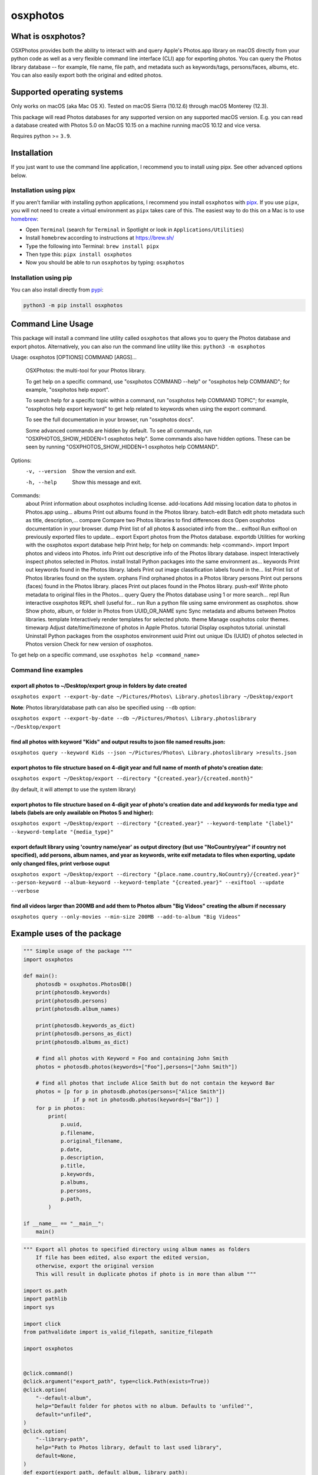 .. role:: raw-html-m2r(raw)
   :format: html


osxphotos
=========

What is osxphotos?
------------------

OSXPhotos provides both the ability to interact with and query Apple's Photos.app library on macOS directly from your python code 
as well as a very flexible command line interface (CLI) app for exporting photos. 
You can query the Photos library database -- for example, file name, file path, and metadata such as keywords/tags, persons/faces, albums, etc. 
You can also easily export both the original and edited photos. 

Supported operating systems
---------------------------

Only works on macOS (aka Mac OS X). Tested on macOS Sierra (10.12.6) through macOS Monterey (12.3).

This package will read Photos databases for any supported version on any supported macOS version.  
E.g. you can read a database created with Photos 5.0 on MacOS 10.15 on a machine running macOS 10.12 and vice versa.

Requires python >= ``3.9``. 

Installation
------------

If you just want to use the command line application, I recommend you to install using pipx. See other advanced options below. 

Installation using pipx
^^^^^^^^^^^^^^^^^^^^^^^

If you aren't familiar with installing python applications, I recommend you install ``osxphotos`` with `pipx <https://github.com/pipxproject/pipx>`_. If you use ``pipx``\ , you will not need to create a virtual environment as ``pipx`` takes care of this. The easiest way to do this on a Mac is to use `homebrew <https://brew.sh/>`_\ :


* Open ``Terminal`` (search for ``Terminal`` in Spotlight or look in ``Applications/Utilities``\ )
* Install ``homebrew`` according to instructions at `https://brew.sh/ <https://brew.sh/>`_
* Type the following into Terminal: ``brew install pipx``
* Then type this: ``pipx install osxphotos``
* Now you should be able to run ``osxphotos`` by typing: ``osxphotos``

Installation using pip
^^^^^^^^^^^^^^^^^^^^^^

You can also install directly from `pypi <https://pypi.org/project/osxphotos/>`_\ :

.. code-block::

   python3 -m pip install osxphotos

Command Line Usage
------------------

This package will install a command line utility called ``osxphotos`` that allows you to query the Photos database and export photos.  
Alternatively, you can also run the command line utility like this: ``python3 -m osxphotos``

.. code-block::

Usage: osxphotos [OPTIONS] COMMAND [ARGS]...

  OSXPhotos: the multi-tool for your Photos library.

  To get help on a specific command, use "osxphotos COMMAND --help" or
  "osxphotos help COMMAND"; for example, "osxphotos help export".

  To search help for a specific topic within a command, run "osxphotos help
  COMMAND TOPIC"; for example, "osxphotos help export keyword" to get help
  related to keywords when using the export command.

  To see the full documentation in your browser, run "osxphotos docs".

  Some advanced commands are hidden by default. To see all commands, run
  "OSXPHOTOS_SHOW_HIDDEN=1 osxphotos help". Some commands also have hidden
  options. These can be seen by running "OSXPHOTOS_SHOW_HIDDEN=1 osxphotos
  help COMMAND".

Options:
  -v, --version  Show the version and exit.
  -h, --help     Show this message and exit.

Commands:
  about          Print information about osxphotos including license.
  add-locations  Add missing location data to photos in Photos.app using...
  albums         Print out albums found in the Photos library.
  batch-edit     Batch edit photo metadata such as title, description,...
  compare        Compare two Photos libraries to find differences
  docs           Open osxphotos documentation in your browser.
  dump           Print list of all photos & associated info from the...
  exiftool       Run exiftool on previously exported files to update...
  export         Export photos from the Photos database.
  exportdb       Utilities for working with the osxphotos export database
  help           Print help; for help on commands: help <command>.
  import         Import photos and videos into Photos.
  info           Print out descriptive info of the Photos library database.
  inspect        Interactively inspect photos selected in Photos.
  install        Install Python packages into the same environment as...
  keywords       Print out keywords found in the Photos library.
  labels         Print out image classification labels found in the...
  list           Print list of Photos libraries found on the system.
  orphans        Find orphaned photos in a Photos library
  persons        Print out persons (faces) found in the Photos library.
  places         Print out places found in the Photos library.
  push-exif      Write photo metadata to original files in the Photos...
  query          Query the Photos database using 1 or more search...
  repl           Run interactive osxphotos REPL shell (useful for...
  run            Run a python file using same environment as osxphotos.
  show           Show photo, album, or folder in Photos from UUID_OR_NAME
  sync           Sync metadata and albums between Photos libraries.
  template       Interactively render templates for selected photo.
  theme          Manage osxphotos color themes.
  timewarp       Adjust date/time/timezone of photos in Apple Photos.
  tutorial       Display osxphotos tutorial.
  uninstall      Uninstall Python packages from the osxphotos environment
  uuid           Print out unique IDs (UUID) of photos selected in Photos
  version        Check for new version of osxphotos.

To get help on a specific command, use ``osxphotos help <command_name>``

Command line examples
^^^^^^^^^^^^^^^^^^^^^

export all photos to ~/Desktop/export group in folders by date created
~~~~~~~~~~~~~~~~~~~~~~~~~~~~~~~~~~~~~~~~~~~~~~~~~~~~~~~~~~~~~~~~~~~~~~

``osxphotos export --export-by-date ~/Pictures/Photos\ Library.photoslibrary ~/Desktop/export``

**Note**\ : Photos library/database path can also be specified using ``--db`` option:

``osxphotos export --export-by-date --db ~/Pictures/Photos\ Library.photoslibrary ~/Desktop/export``

find all photos with keyword "Kids" and output results to json file named results.json:
~~~~~~~~~~~~~~~~~~~~~~~~~~~~~~~~~~~~~~~~~~~~~~~~~~~~~~~~~~~~~~~~~~~~~~~~~~~~~~~~~~~~~~~

``osxphotos query --keyword Kids --json ~/Pictures/Photos\ Library.photoslibrary >results.json``

export photos to file structure based on 4-digit year and full name of month of photo's creation date:
~~~~~~~~~~~~~~~~~~~~~~~~~~~~~~~~~~~~~~~~~~~~~~~~~~~~~~~~~~~~~~~~~~~~~~~~~~~~~~~~~~~~~~~~~~~~~~~~~~~~~~

``osxphotos export ~/Desktop/export --directory "{created.year}/{created.month}"``

(by default, it will attempt to use the system library)

export photos to file structure based on 4-digit year of photo's creation date and add keywords for media type and labels (labels are only awailable on Photos 5 and higher):
~~~~~~~~~~~~~~~~~~~~~~~~~~~~~~~~~~~~~~~~~~~~~~~~~~~~~~~~~~~~~~~~~~~~~~~~~~~~~~~~~~~~~~~~~~~~~~~~~~~~~~~~~~~~~~~~~~~~~~~~~~~~~~~~~~~~~~~~~~~~~~~~~~~~~~~~~~~~~~~~~~~~~~~~~~~~~

``osxphotos export ~/Desktop/export --directory "{created.year}" --keyword-template "{label}" --keyword-template "{media_type}"`` 

export default library using 'country name/year' as output directory (but use "NoCountry/year" if country not specified), add persons, album names, and year as keywords, write exif metadata to files when exporting, update only changed files, print verbose ouput
~~~~~~~~~~~~~~~~~~~~~~~~~~~~~~~~~~~~~~~~~~~~~~~~~~~~~~~~~~~~~~~~~~~~~~~~~~~~~~~~~~~~~~~~~~~~~~~~~~~~~~~~~~~~~~~~~~~~~~~~~~~~~~~~~~~~~~~~~~~~~~~~~~~~~~~~~~~~~~~~~~~~~~~~~~~~~~~~~~~~~~~~~~~~~~~~~~~~~~~~~~~~~~~~~~~~~~~~~~~~~~~~~~~~~~~~~~~~~~~~~~~~~~~~~~~~~~~~~~~~~

``osxphotos export ~/Desktop/export --directory "{place.name.country,NoCountry}/{created.year}"  --person-keyword --album-keyword --keyword-template "{created.year}" --exiftool --update --verbose``

find all videos larger than 200MB and add them to Photos album "Big Videos" creating the album if necessary
~~~~~~~~~~~~~~~~~~~~~~~~~~~~~~~~~~~~~~~~~~~~~~~~~~~~~~~~~~~~~~~~~~~~~~~~~~~~~~~~~~~~~~~~~~~~~~~~~~~~~~~~~~~

``osxphotos query --only-movies --min-size 200MB --add-to-album "Big Videos"``

Example uses of the package
---------------------------

.. code-block:: python

   """ Simple usage of the package """
   import osxphotos

   def main():
       photosdb = osxphotos.PhotosDB()
       print(photosdb.keywords)
       print(photosdb.persons)
       print(photosdb.album_names)

       print(photosdb.keywords_as_dict)
       print(photosdb.persons_as_dict)
       print(photosdb.albums_as_dict)

       # find all photos with Keyword = Foo and containing John Smith
       photos = photosdb.photos(keywords=["Foo"],persons=["John Smith"])

       # find all photos that include Alice Smith but do not contain the keyword Bar
       photos = [p for p in photosdb.photos(persons=["Alice Smith"]) 
                   if p not in photosdb.photos(keywords=["Bar"]) ]
       for p in photos:
           print(
               p.uuid,
               p.filename,
               p.original_filename,
               p.date,
               p.description,
               p.title,
               p.keywords,
               p.albums,
               p.persons,
               p.path,
           )

   if __name__ == "__main__":
       main()

.. code-block:: python

   """ Export all photos to specified directory using album names as folders
       If file has been edited, also export the edited version, 
       otherwise, export the original version 
       This will result in duplicate photos if photo is in more than album """

   import os.path
   import pathlib
   import sys

   import click
   from pathvalidate import is_valid_filepath, sanitize_filepath

   import osxphotos


   @click.command()
   @click.argument("export_path", type=click.Path(exists=True))
   @click.option(
       "--default-album",
       help="Default folder for photos with no album. Defaults to 'unfiled'",
       default="unfiled",
   )
   @click.option(
       "--library-path",
       help="Path to Photos library, default to last used library",
       default=None,
   )
   def export(export_path, default_album, library_path):
       export_path = os.path.expanduser(export_path)
       library_path = os.path.expanduser(library_path) if library_path else None

       if library_path is not None:
           photosdb = osxphotos.PhotosDB(library_path)
       else:
           photosdb = osxphotos.PhotosDB()

       photos = photosdb.photos()

       for p in photos:
           if not p.ismissing:
               albums = p.albums
               if not albums:
                   albums = [default_album]
               for album in albums:
                   click.echo(f"exporting {p.filename} in album {album}")

                   # make sure no invalid characters in destination path (could be in album name)
                   album_name = sanitize_filepath(album, platform="auto")

                   # create destination folder, if necessary, based on album name
                   dest_dir = os.path.join(export_path, album_name)

                   # verify path is a valid path
                   if not is_valid_filepath(dest_dir, platform="auto"):
                       sys.exit(f"Invalid filepath {dest_dir}")

                   # create destination dir if needed
                   if not os.path.isdir(dest_dir):
                       os.makedirs(dest_dir)

                   # export the photo
                   if p.hasadjustments:
                       # export edited version
                       exported = p.export(dest_dir, edited=True)
                       edited_name = pathlib.Path(p.path_edited).name
                       click.echo(f"Exported {edited_name} to {exported}")
                   # export unedited version
                   exported = p.export(dest_dir)
                   click.echo(f"Exported {p.filename} to {exported}")
           else:
               click.echo(f"Skipping missing photo: {p.filename}")


   if __name__ == "__main__":
       export()  # pylint: disable=no-value-for-parameter

Package Interface
-----------------

Reference full documentation on `GitHub <https://github.com/RhetTbull/osxphotos/blob/master/README.md>`_
